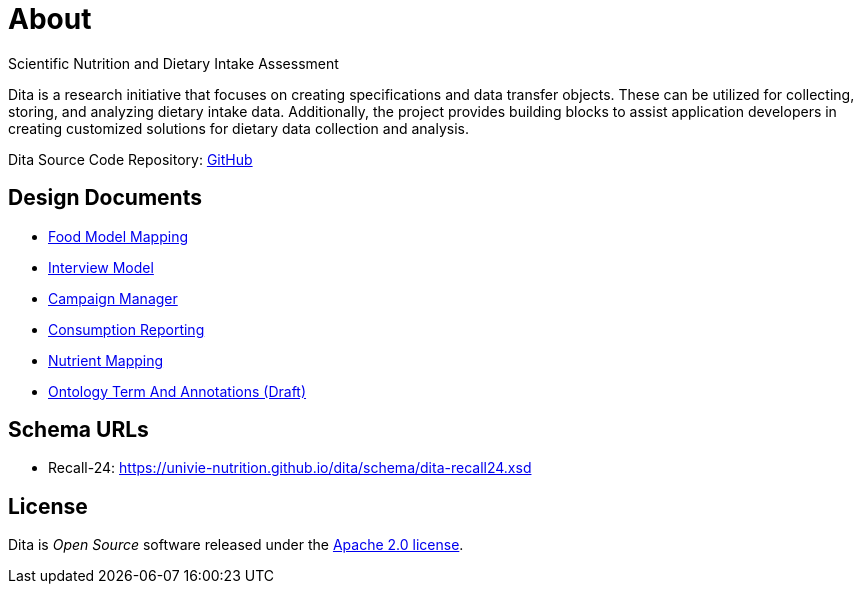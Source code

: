 = About

Scientific Nutrition and Dietary Intake Assessment

Dita is a research initiative that focuses on creating specifications and data transfer objects. 
These can be utilized for collecting, storing, and analyzing dietary intake data. 
Additionally, the project provides building blocks to assist application developers 
in creating customized solutions for dietary data collection and analysis.

Dita Source Code Repository: https://github.com/univie-nutrition/dita[GitHub]

== Design Documents

* xref:designdocs/FoodModelMapping.adoc[Food Model Mapping]
* xref:designdocs/InterviewModel.adoc[Interview Model]
* xref:designdocs/CampaignManager.adoc[Campaign Manager]
* xref:designdocs/ConsumptionReporting.adoc[Consumption Reporting]
* xref:designdocs/NutrientMapping.adoc[Nutrient Mapping]
* xref:designdocs/OntologyTermAndAnnotations.adoc[Ontology Term And Annotations (Draft)]

== Schema URLs

* Recall-24: https://univie-nutrition.github.io/dita/schema/dita-recall24.xsd

== License
Dita is _Open Source_ software released under the https://www.apache.org/licenses/LICENSE-2.0.html[Apache 2.0 license].
